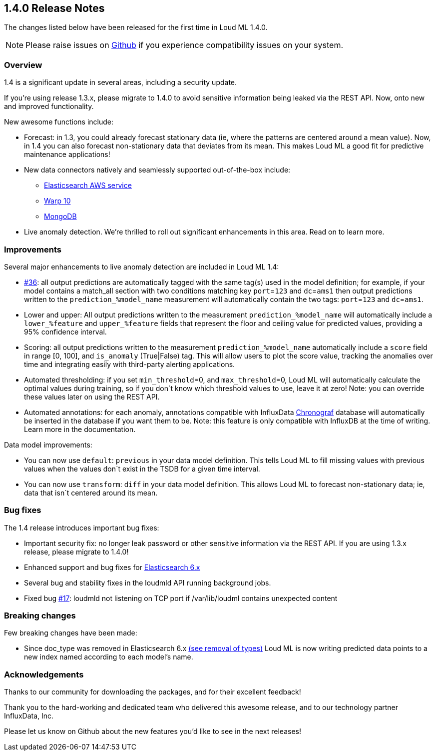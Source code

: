 [[release-notes-1.4.0]]
== 1.4.0 Release Notes

The changes listed below have been released for the first time in Loud ML 1.4.0.

[NOTE]
==================================================
Please raise issues on https://github.com/regel/loudml/issues[Github] if you experience compatibility issues on your system.
==================================================

[[overview-1.4.0]]
[float]
=== Overview

1.4 is a significant update in several areas, including a security update.

If you’re using release 1.3.x, please migrate to 1.4.0 to avoid sensitive information being leaked via the REST API. Now, onto new and improved functionality.

New awesome functions include:

* Forecast: in 1.3, you could already forecast stationary data (ie, where the patterns are centered around a mean value). Now, in 1.4 you can also forecast non-stationary data that deviates from its mean. This makes Loud ML a good fit for predictive maintenance applications!
* New data connectors natively and seamlessly supported out-of-the-box include:
** https://aws.amazon.com/elasticsearch-service/?nc1=h_ls[Elasticsearch AWS service]
** https://www.warp10.io/[Warp 10]
** https://www.mongodb.com/[MongoDB]
* Live anomaly detection. We’re thrilled to roll out significant enhancements in this area. Read on to learn more.
 

[[improvements-1.4.0]]
[float]
=== Improvements

Several major enhancements to live anomaly detection are included in Loud ML 1.4: 

* https://github.com/regel/loudml/issues/36[#36]: all output predictions are automatically tagged with the same tag(s) used in the model definition; for example, if your model contains a match_all section with two conditions matching key `port`=`123` and `dc`=`ams1` then output predictions written to the `prediction_%model_name` measurement will automatically contain the two tags: `port`=`123` and `dc`=`ams1`.
* Lower and upper: All output predictions written to the measurement `prediction_%model_name` will automatically include a `lower_%feature` and `upper_%feature` fields that represent the floor and ceiling value for predicted values, providing a 95% confidence interval.
* Scoring: all output predictions written to the measurement `prediction_%model_name` automatically include a `score` field in range [0, 100], and `is_anomaly` (True|False) tag. This will allow users to plot the score value, tracking the anomalies over time and integrating easily with third-party alerting applications.
* Automated thresholding: if you set `min_threshold`=0, and `max_threshold`=0, Loud ML will automatically calculate the optimal values during training, so if you don`t know which threshold values to use, leave it at zero! Note: you can override these values later on using the REST API.
* Automated annotations: for each anomaly, annotations compatible with InfluxData https://www.influxdata.com/time-series-platform/chronograf/[Chronograf] database will automatically be inserted in the database if you want them to be. Note: this feature is only compatible with InfluxDB at the time of writing. Learn more in the documentation. 

Data model improvements:

* You can now use `default`: `previous` in your data model definition. This tells Loud ML to fill missing values with previous values when the values don`t exist in the TSDB for a given time interval.
* You can now use `transform`: `diff` in your data model definition. This allows Loud ML to forecast non-stationary data; ie, data that isn`t centered around its mean.

[[fixes-1.4.0]]
[float]
=== Bug fixes

The 1.4 release introduces important bug fixes:

* Important security fix: no longer leak password or other sensitive information via the REST API. If you are using 1.3.x release, please migrate to 1.4.0!
* Enhanced support and bug fixes for https://www.elastic.co/guide/en/elasticsearch/reference/6.x/index.html[Elasticsearch 6.x]
* Several bug and stability fixes in the loudmld API running background jobs.
* Fixed bug https://github.com/regel/loudml/issues/17[#17]: loudmld not listening on TCP port if /var/lib/loudml contains unexpected content

[[breaking-1.4.0]]
[float]
=== Breaking changes

Few breaking changes have been made:

* Since doc_type was removed in Elasticsearch 6.x https://www.elastic.co/guide/en/elasticsearch/reference/6.0/removal-of-types.html[(see removal of types)] Loud ML is now writing predicted data points to a new index named according to each model's name.

[[ack-1.4.0]]
[float]
=== Acknowledgements

Thanks to our community for downloading the packages, and for their excellent feedback!

Thank you to the hard-working and dedicated team who delivered this awesome release, and to our technology partner InfluxData, Inc.

Please let us know on Github about the new features you'd like to see in the next releases!

